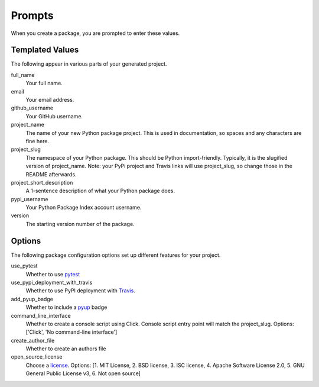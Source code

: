 Prompts
=======

When you create a package, you are prompted to enter these values.

Templated Values
----------------

The following appear in various parts of your generated project.

full_name
    Your full name.

email
    Your email address.

github_username
    Your GitHub username.

project_name
    The name of your new Python package project. This is used in documentation, so spaces and any characters are fine here.
    
project_slug
    The namespace of your Python package. This should be Python import-friendly. Typically, it is the slugified version of project_name. Note: your PyPi project and Travis links will use project_slug, so change those in the README afterwards.

project_short_description
    A 1-sentence description of what your Python package does.

pypi_username
    Your Python Package Index account username.

version
    The starting version number of the package.

Options
-------

The following package configuration options set up different features for your project.

use_pytest
    Whether to use `pytest <https://docs.pytest.org/en/latest/>`_

use_pypi_deployment_with_travis
    Whether to use PyPI deployment with `Travis <https://travis-ci.org/>`_.

add_pyup_badge
    Whether to include a `pyup <https://github.com/pyupio/pyup>`_ badge

command_line_interface
    Whether to create a console script using Click. Console script entry point will match the project_slug. Options: ['Click', 'No command-line interface']
    
create_author_file
    Whether to create an authors file
    
open_source_license
    Choose a `license <https://choosealicense.com/>`_. Options: [1. MIT License, 2. BSD license, 3. ISC license, 4. Apache Software License 2.0, 5. GNU General Public License v3, 6. Not open source]
